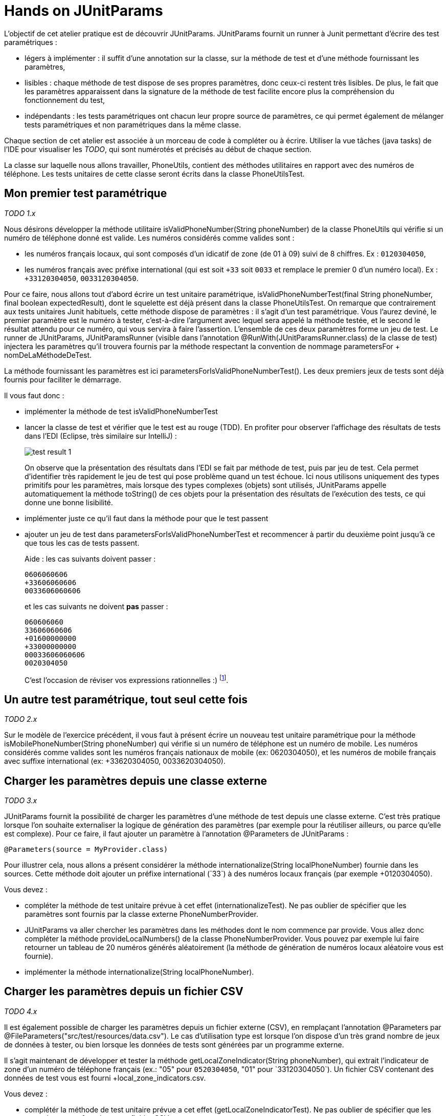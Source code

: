 = Hands on JUnitParams

L'objectif de cet atelier pratique est de découvrir JUnitParams. JUnitParams fournit un runner à Junit permettant d'écrire des test paramétriques :

* légers à implémenter : il suffit d’une annotation sur la classe, sur la méthode de test et d’une méthode fournissant les paramètres,
* lisibles : chaque méthode de test dispose de ses propres paramètres, donc ceux-ci restent très lisibles. De plus, le fait que les paramètres apparaissent dans la signature de la méthode de test facilite encore plus la compréhension du fonctionnement du test,
* indépendants : les tests paramétriques ont chacun leur propre source de paramètres, ce qui permet également de mélanger tests paramétriques et non paramétriques dans la même classe.

Chaque section de cet atelier est associée à un morceau de code à compléter ou à écrire. Utiliser la vue tâches (java tasks) de l'IDE pour visualiser les _TODO_, qui sont numérotés et précisés au début de chaque section.

La classe sur laquelle nous allons travailler, +PhoneUtils+, contient des méthodes utilitaires en rapport avec des numéros de téléphone. Les tests unitaires de cette classe seront écrits dans la classe +PhoneUtilsTest+.


== Mon premier test paramétrique
_TODO 1.x_

Nous désirons développer la méthode utilitaire +isValidPhoneNumber(String phoneNumber)+ de la classe +PhoneUtils+ qui vérifie si un numéro de téléphone donné est valide. Les numéros considérés comme valides sont :

* les numéros français locaux, qui sont composés d'un idicatif de zone (de 01 à 09) suivi de 8 chiffres. Ex : `0120304050`,
* les numéros français avec préfixe international (qui est soit `+33` soit `0033` et remplace le premier 0 d'un numéro local). Ex : `+33120304050`, `0033120304050`.

Pour ce faire, nous allons tout d'abord écrire un test unitaire paramétrique, +isValidPhoneNumberTest(final String phoneNumber, final boolean expectedResult)+, dont le squelette est déjà présent dans la classe +PhoneUtilsTest+. On remarque que contrairement aux tests unitaires Junit habituels, cette méthode dispose de paramètres : il s'agit d'un test paramétrique. Vous l'aurez deviné, le premier paramètre est le numéro à tester, c'est-à-dire l'argument avec lequel sera appelé la méthode testée, et le second le résultat attendu pour ce numéro, qui vous servira à faire l'assertion. L'ensemble de ces deux paramètres forme un jeu de test. Le runner de JUnitParams, +JUnitParamsRunner+ (visible dans l'annotation +@RunWith(JUnitParamsRunner.class)+ de la classe de test) injectera les paramètres qu'il trouvera fournis par la méthode respectant la convention de nommage +parametersFor+ + +nomDeLaMéthodeDeTest+.

La méthode fournissant les paramètres est ici +parametersForIsValidPhoneNumberTest()+. Les deux premiers jeux de tests sont déjà fournis pour faciliter le démarrage.

Il vous faut donc :

- implémenter la méthode de test +isValidPhoneNumberTest+
- lancer la classe de test et vérifier que le test est au rouge (TDD). En profiter pour observer l'affichage des résultats de tests dans l'EDI (Eclipse, très similaire sur IntelliJ) :
+
image::images/test-result-1.png[]
+
On observe que la présentation des résultats dans l'EDI se fait par méthode de test, puis par jeu de test. Cela permet d'identifier très rapidement le jeu de test qui pose problème quand un test échoue. Ici nous utilisons uniquement des types primitifs pour les paramètres, mais lorsque des types complexes (objets) sont utilisés, JUnitParams appelle automatiquement la méthode +toString()+ de ces objets pour la présentation des résultats de l'exécution des tests, ce qui donne une bonne lisibilité.
- implémenter juste ce qu'il faut dans la méthode pour que le test passent
- ajouter un jeu de test dans +parametersForIsValidPhoneNumberTest+ et recommencer à partir du deuxième point jusqu'à ce que tous les cas de tests passent.
+
Aide : les cas suivants doivent passer :
+
----
0606060606
+33606060606
0033606060606
----
et les cas suivants ne doivent *pas* passer :
+
----
060606060
33606060606
+01600000000
+33000000000
00033606060606
0020304050
----
+
C'est l'occasion de réviser vos expressions rationnelles :)
footnote:[Une bière sera offerte au premier participant qui gère tous les cas en une seule expression rationnelle (et qui a lu l'énoncé :P)].

== Un autre test paramétrique, tout seul cette fois
_TODO 2.x_

Sur le modèle de l'exercice précédent, il vous faut à présent écrire un nouveau test unitaire paramétrique pour la méthode +isMobilePhoneNumber(String phoneNumber)+ qui vérifie si un numéro de téléphone est un numéro de mobile. Les numéros considérés comme valides sont les numéros français nationaux de mobile (ex: 0620304050), et les numéros de mobile français avec suffixe international (ex: +33620304050, 0033620304050).


== Charger les paramètres depuis une classe externe
_TODO 3.x_

JUnitParams fournit la possibilité de charger les paramètres d'une méthode de test depuis une classe externe. C'est très pratique lorsque l'on souhaite externaliser la logique de génération des paramètres (par exemple pour la réutiliser ailleurs, ou parce qu'elle est complexe). Pour ce faire, il faut ajouter un paramètre à l'annotation +@Parameters+ de JUnitParams :

	@Parameters(source = MyProvider.class)

Pour illustrer cela, nous allons a présent considérer la méthode +internationalize(String localPhoneNumber)+ fournie dans les sources. Cette méthode doit ajouter un préfixe international (`+33`) à des numéros locaux français (par exemple +0120304050+).

Vous devez :

- compléter la méthode de test unitaire prévue à cet effet (+internationalizeTest+). Ne pas oublier de spécifier que les paramètres sont fournis par la classe externe +PhoneNumberProvider+.
- JUnitParams va aller chercher les paramètres dans les méthodes dont le nom commence par +provide+. Vous allez donc compléter la méthode +provideLocalNumbers()+ de la classe +PhoneNumberProvider+. Vous pouvez par exemple lui faire retourner un tableau de 20 numéros générés aléatoirement (la méthode de génération de numéros locaux aléatoire vous est fournie).
- implémenter la méthode +internationalize(String localPhoneNumber)+.

== Charger les paramètres depuis un fichier CSV
_TODO 4.x_

Il est également possible de charger les paramètres depuis un fichier externe (CSV), en remplaçant l'annotation +@Parameters+ par +@FileParameters("src/test/resources/data.csv")+. Le cas d'utilisation type est lorsque l'on dispose d'un très grand nombre de jeux de données à tester, ou bien lorsque les données de tests sont générées par un programme externe.

Il s'agit maintenant de développer et tester la méthode +getLocalZoneIndicator(String phoneNumber)+, qui extrait l'indicateur de zone d'un numéro de téléphone français (ex.: "05" pour `0520304050`, "01" pour `+33120304050`). Un fichier CSV contenant des données de test vous est fourni +local_zone_indicators.csv+.

Vous devez :

- complétér la méthode de test unitaire prévue a cet effet (+getLocalZoneIndicatorTest+). Ne pas oublier de spécifier que les paramètres sont fournis par un fichier CSV.
- implémenter la méthode +getLocalZoneIndicator+.

== Utiliser des valeurs littérales directement
_TODO 5.x_

Pour les cas simples, c'est-à-dire avec peu de paramètres, JUnitParams offre la possibilité de définir les paramètres d'un test directement dans l'annotation. La syntaxe est la suivante :

	@Parameters({
		"1, false",
		"2, true" })

Chaque groups délimité par des `""` constitue un jeu de paramètres. Ainsi l'exemple ci-dessus contient 2 jeux de paramètres pour un test paramétrique dont la signature pourrait être `void monTest(int i, boolean b)`.

Cette fonctionnalité est à utiliser avec parcimonie car vous perdez les bénéfices de la compilation.

Vous allez devoir implémenter la méthode +areSameNumber(String number1, String number2)+, qui vérifie si deux numéros correspondent. Par exemple, +0120304050+ et `+33120304050` correspondent, la méthode doit donc retourner +true+.

Vous devez :

- compléter la méthode de méthode de test unitaire +areSameNumberTest+. Ne pas oublier de spécifier les paramètres de manière littérale directement dans l'annotation.
- implémenter la méthode +areSameNumber+.


== Convertir des données brutes en paramètres utilisables
_TODO 6.x_

Lorsque les données de test sont générées dans un format ne correspondant pas à celui que l'on souhaiterait manipuler dans nos tests, par exemple parce que les jeux de tests sont générés par une entité externe, il peut être pratique de les convertir automatiquement lors de l'injection dans  le test. C'est ce cas d'utilisation un peu plus avancé que nous allons voir dans cet exercice.

Prenons un exemple simple (tiré du http://code.google.com/p/junitparams[site officiel de JUnitParams]) :

----
@Test
@Parameters({ "08-01-2014" })
public void convertSingleParam(@ConvertParam(StringToDateConverter.class) Date date) {
	Calendar calendar = Calendar.getInstance();	
	calendar.setTime(date);

	assertThat(calendar.get(Calendar.YEAR)).isEqualTo(2014);
	assertThat(calendar.get(Calendar.MONTH)).isEqualTo(0);
	assertThat(calendar.get(Calendar.DAY_OF_MONTH)).isEqualTo(8);
}
----
Ici, les paramètres sont spécifiés sous forme de `String` (parce que c'est bien pratique) mais nous souhaiterions manipuler directement un `Date` dans le test. Nous souhaitons donc effectuer une conversion de String vers date. Il suffit d'annoter le paramètre à convertir  avec un `@ConvertParam(MonConvertisseur.class)` comme vous pouvez le voir ci-dessous. Quand au code du convertisseur lui-même, le voici :

----
public static class StringToDateConverter implements ParamConverter<Date> {
	@Override
	public Date convert(Object param, String options) {
		try {
			return new SimpleDateFormat("dd-MM-yyyy").parse(param.toString());
		} catch (ParseException e) {
			throw new RuntimeException(e);
		}
	}
}
----

.Exercice
Nous disposons de la classe `Coordinates`, qui représente un jeu de coordonnées dans un espace 2D, c'est-à-direune abcsisse (x) et une ordonnée (y). Cette classe dispose d'une méthode `xDiff` qui calcule la différence, en valeur absolue, entre deux coordonnées en abscisse. Par exemple, `new Coordinates(1,1).xDiff(new Coordinates(2, 8))` doit retourner `1`.

En s'inspirant de l'exemple ci-dessus, nous allons créer un test paramétrique avec conversion de paramètre. Les paramètres sont fournis par le fichier `coordinates_xDiff.csv`. La classe de test contient déjà la méthode de test (`xDiffTest`) ainsi que le convertisseur qui sera utilisé (`StringToCoordinatesConverter`).

Vous devez :

- Changer la signature de la méthode de test `xDiffTest` pour utiliser le convertisseur fourni ;
- Implémenter la méthode `xDiff` de la classe `Coordinates`.



== Aller plus loin
JUnitParams propose encore d'autres manières que celles qui ont été évoquées ici pour charger les paramètres. Pour touver un exemple exhaustif et résumé des cas d'utilisation, c'est https://code.google.com/p/junitparams/source/browse/src/test/java/junitparams/usage/Samples_of_Usage_Test.java[ici].
